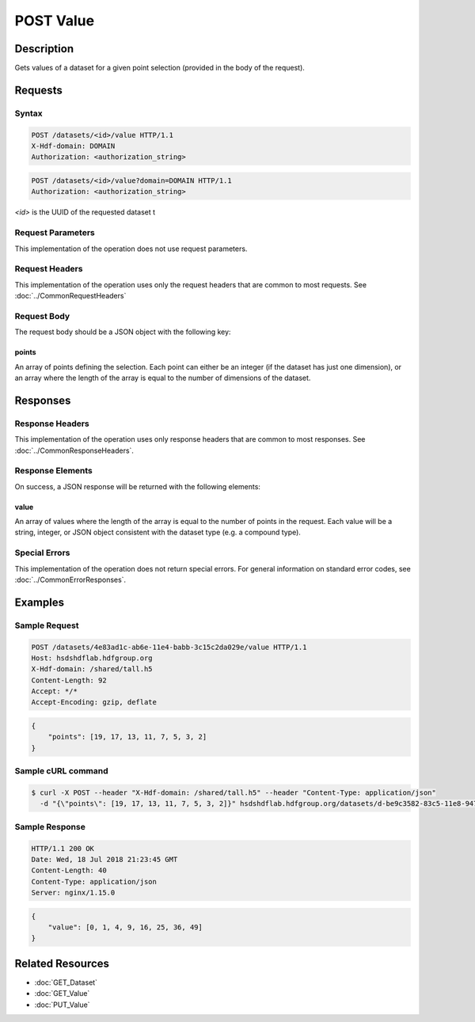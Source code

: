 **********************************************
POST Value
**********************************************

Description
===========
Gets values of a dataset for a given point selection (provided in the body of the 
request).

Requests
========

Syntax
------
.. code-block:: http

    POST /datasets/<id>/value HTTP/1.1
    X-Hdf-domain: DOMAIN
    Authorization: <authorization_string>

.. code-block:: http

    POST /datasets/<id>/value?domain=DOMAIN HTTP/1.1
    Authorization: <authorization_string>

*<id>* is the UUID of the requested dataset t

Request Parameters
------------------
This implementation of the operation does not use request parameters.

Request Headers
---------------
This implementation of the operation uses only the request headers that are common
to most requests.  See :doc:`../CommonRequestHeaders`

Request Body
------------

The request body should be a JSON object with the following key:

points
^^^^^^

An array of points defining the selection.  Each point can either be an integer
(if the dataset has just one dimension), or an array where the length of the 
array is equal to the number of dimensions of the dataset.

Responses
=========

Response Headers
----------------

This implementation of the operation uses only response headers that are common to 
most responses.  See :doc:`../CommonResponseHeaders`.

Response Elements
-----------------

On success, a JSON response will be returned with the following elements:

value
^^^^^
An array of values where the length of the array is equal to the number of points 
in the request.  Each value will be a string, integer, or JSON object consistent
with the dataset type (e.g. a compound type).

Special Errors
--------------

This implementation of the operation does not return special errors.  For general 
information on standard error codes, see :doc:`../CommonErrorResponses`.

Examples
========

Sample Request
--------------

.. code-block:: http

    POST /datasets/4e83ad1c-ab6e-11e4-babb-3c15c2da029e/value HTTP/1.1
    Host: hsdshdflab.hdfgroup.org
    X-Hdf-domain: /shared/tall.h5
    Content-Length: 92
    Accept: */*
    Accept-Encoding: gzip, deflate

.. code-block:: json

    {
        "points": [19, 17, 13, 11, 7, 5, 3, 2]
    }

Sample cURL command
-------------------

.. code-block:: bash

    $ curl -X POST --header "X-Hdf-domain: /shared/tall.h5" --header "Content-Type: application/json"
      -d "{\"points\": [19, 17, 13, 11, 7, 5, 3, 2]}" hsdshdflab.hdfgroup.org/datasets/d-be9c3582-83c5-11e8-947e-0242ac120014/value

Sample Response
---------------

.. code-block:: http

    HTTP/1.1 200 OK
    Date: Wed, 18 Jul 2018 21:23:45 GMT
    Content-Length: 40
    Content-Type: application/json
    Server: nginx/1.15.0

.. code-block:: json

    {
        "value": [0, 1, 4, 9, 16, 25, 36, 49]
    }

Related Resources
=================

* :doc:`GET_Dataset`
* :doc:`GET_Value`
* :doc:`PUT_Value`



